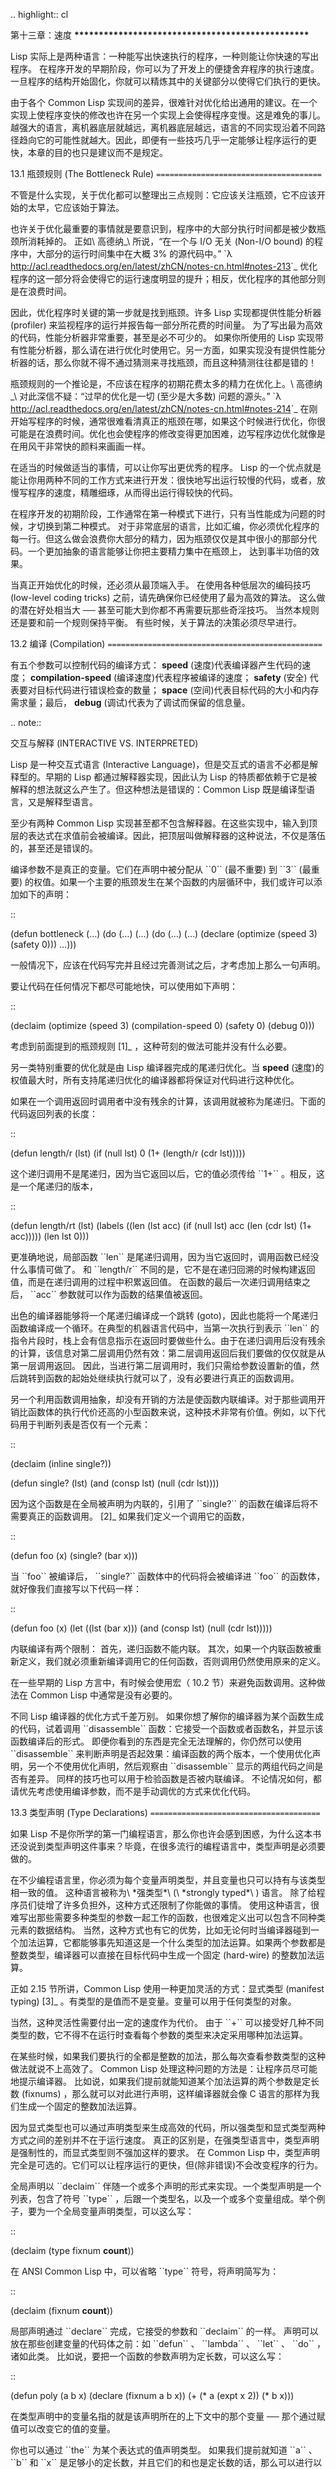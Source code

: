 .. highlight:: cl

第十三章：速度
**************************************************

Lisp 实际上是两种语言：一种能写出快速执行的程序，一种则能让你快速的写出程序。
在程序开发的早期阶段，你可以为了开发上的便捷舍弃程序的执行速度。一旦程序的结构开始固化，你就可以精炼其中的关键部分以使得它们执行的更快。

由于各个 Common Lisp 实现间的差异，很难针对优化给出通用的建议。在一个实现上使程序变快的修改也许在另一个实现上会使得程序变慢。这是难免的事儿。越强大的语言，离机器底层就越远，离机器底层越远，语言的不同实现沿着不同路径趋向它的可能性就越大。因此，即便有一些技巧几乎一定能够让程序运行的更快，本章的目的也只是建议而不是规定。

13.1 瓶颈规则 (The Bottleneck Rule)
=======================================

不管是什么实现，关于优化都可以整理出三点规则：它应该关注瓶颈，它不应该开始的太早，它应该始于算法。

也许关于优化最重要的事情就是要意识到，程序中的大部分执行时间都是被少数瓶颈所消耗掉的。
正如\ 高德纳_\ 所说，“在一个与 I/O 无关 (Non-I/O bound) 的程序中，大部分的运行时间集中在大概 3% 的源代码中。” `λ <http://acl.readthedocs.org/en/latest/zhCN/notes-cn.html#notes-213>`_ 优化程序的这一部分将会使得它的运行速度明显的提升；相反，优化程序的其他部分则是在浪费时间。

因此，优化程序时关键的第一步就是找到瓶颈。许多 Lisp 实现都提供性能分析器 (profiler) 来监视程序的运行并报告每一部分所花费的时间量。
为了写出最为高效的代码，性能分析器非常重要，甚至是必不可少的。
如果你所使用的 Lisp 实现带有性能分析器，那么请在进行优化时使用它。另一方面，如果实现没有提供性能分析器的话，那么你就不得不通过猜测来寻找瓶颈，而且这种猜测往往都是错的！

瓶颈规则的一个推论是，不应该在程序的初期花费太多的精力在优化上。\ 高德纳_\ 对此深信不疑：“过早的优化是一切 (至少是大多数) 问题的源头。” `λ <http://acl.readthedocs.org/en/latest/zhCN/notes-cn.html#notes-214>`_
在刚开始写程序的时候，通常很难看清真正的瓶颈在哪，如果这个时候进行优化，你很可能是在浪费时间。优化也会使程序的修改变得更加困难，边写程序边优化就像是在用风干非常快的颜料来画画一样。

在适当的时候做适当的事情，可以让你写出更优秀的程序。
Lisp 的一个优点就是能让你用两种不同的工作方式来进行开发：很快地写出运行较慢的代码，或者，放慢写程序的速度，精雕细琢，从而得出运行得较快的代码。

在程序开发的初期阶段，工作通常在第一种模式下进行，只有当性能成为问题的时候，才切换到第二种模式。
对于非常底层的语言，比如汇编，你必须优化程序的每一行。但这么做会浪费你大部分的精力，因为瓶颈仅仅是其中很小的那部分代码。一个更加抽象的语言能够让你把主要精力集中在瓶颈上， 达到事半功倍的效果。

当真正开始优化的时候，还必须从最顶端入手。
在使用各种低层次的编码技巧 (low-level coding tricks) 之前，请先确保你已经使用了最为高效的算法。
这么做的潜在好处相当大 ── 甚至可能大到你都不再需要玩那些奇淫技巧。
当然本规则还是要和前一个规则保持平衡。
有些时候，关于算法的决策必须尽早进行。


13.2 编译 (Compilation)
==================================================

有五个参数可以控制代码的编译方式： *speed* (速度)代表编译器产生代码的速度； *compilation-speed* (编译速度)代表程序被编译的速度； *safety* (安全) 代表要对目标代码进行错误检查的数量； *space* (空间)代表目标代码的大小和内存需求量；最后， *debug* (调试)代表为了调试而保留的信息量。

.. note::

   交互与解释 (INTERACTIVE VS. INTERPRETED)

   Lisp 是一种交互式语言 (Interactive Language)，但是交互式的语言不必都是解释型的。早期的 Lisp 都通过解释器实现，因此认为 Lisp 的特质都依赖于它是被解释的想法就这么产生了。但这种想法是错误的：Common Lisp 既是编译型语言，又是解释型语言。

   至少有两种 Common Lisp 实现甚至都不包含解释器。在这些实现中，输入到顶层的表达式在求值前会被编译。因此，把顶层叫做解释器的这种说法，不仅是落伍的，甚至还是错误的。

编译参数不是真正的变量。它们在声明中被分配从 ``0`` (最不重要) 到 ``3`` (最重要) 的权值。如果一个主要的瓶颈发生在某个函数的内层循环中，我们或许可以添加如下的声明：

::

  (defun bottleneck (...)
    (do (...)
        (...)
      (do (...)
          (...)
        (declare (optimize (speed 3) (safety 0)))
        ...)))

一般情况下，应该在代码写完并且经过完善测试之后，才考虑加上那么一句声明。

要让代码在任何情况下都尽可能地快，可以使用如下声明：

::

  (declaim (optimize (speed 3)
                     (compilation-speed 0)
                     (safety 0)
                     (debug 0)))

考虑到前面提到的瓶颈规则 [1]_ ，这种苛刻的做法可能并没有什么必要。

另一类特别重要的优化就是由 Lisp 编译器完成的尾递归优化。当 *speed* (速度)的权值最大时，所有支持尾递归优化的编译器都将保证对代码进行这种优化。

如果在一个调用返回时调用者中没有残余的计算，该调用就被称为尾递归。下面的代码返回列表的长度：

::

  (defun length/r (lst)
    (if (null lst)
        0
        (1+ (length/r (cdr lst)))))

这个递归调用不是尾递归，因为当它返回以后，它的值必须传给 ``1+`` 。相反，这是一个尾递归的版本，

::

  (defun length/rt (lst)
    (labels ((len (lst acc)
               (if (null lst)
                   acc
                   (len (cdr lst) (1+ acc)))))
      (len lst 0)))

更准确地说，局部函数 ``len`` 是尾递归调用，因为当它返回时，调用函数已经没什么事情可做了。
和 ``length/r`` 不同的是，它不是在递归回溯的时候构建返回值，而是在递归调用的过程中积累返回值。
在函数的最后一次递归调用结束之后， ``acc`` 参数就可以作为函数的结果值被返回。

出色的编译器能够将一个尾递归编译成一个跳转 (goto)，因此也能将一个尾递归函数编译成一个循环。在典型的机器语言代码中，当第一次执行到表示 ``len`` 的指令片段时，栈上会有信息指示在返回时要做些什么。由于在递归调用后没有残余的计算，该信息对第二层调用仍然有效：第二层调用返回后我们要做的仅仅就是从第一层调用返回。
因此，当进行第二层调用时，我们只需给参数设置新的值，然后跳转到函数的起始处继续执行就可以了，没有必要进行真正的函数调用。

另一个利用函数调用抽象，却没有开销的方法是使函数内联编译。对于那些调用开销比函数体的执行代价还高的小型函数来说，这种技术非常有价值。例如，以下代码用于判断列表是否仅有一个元素：

::

  (declaim (inline single?))

  (defun single? (lst)
    (and (consp lst) (null (cdr lst))))

因为这个函数是在全局被声明为内联的，引用了 ``single?`` 的函数在编译后将不需要真正的函数调用。 [2]_ 如果我们定义一个调用它的函数，

::

  (defun foo (x)
    (single? (bar x)))


当 ``foo`` 被编译后， ``single?`` 函数体中的代码将会被编译进 ``foo`` 的函数体，就好像我们直接写以下代码一样：

::

  (defun foo (x)
    (let ((lst (bar x)))
      (and (consp lst) (null (cdr lst)))))

内联编译有两个限制：
首先，递归函数不能内联。
其次，如果一个内联函数被重新定义，我们就必须重新编译调用它的任何函数，否则调用仍然使用原来的定义。

在一些早期的 Lisp 方言中，有时候会使用宏（ 10.2 节）来避免函数调用。这种做法在 Common Lisp 中通常是没有必要的。

不同 Lisp 编译器的优化方式千差万别。
如果你想了解你的编译器为某个函数生成的代码，试着调用 ``disassemble`` 函数：它接受一个函数或者函数名，并显示该函数编译后的形式。
即便你看到的东西是完全无法理解的，你仍然可以使用 ``disassemble`` 来判断声明是否起效果：编译函数的两个版本，一个使用优化声明，另一个不使用优化声明，然后观察由 ``disassemble`` 显示的两组代码之间是否有差异。
同样的技巧也可以用于检验函数是否被内联编译。
不论情况如何，都请优先考虑使用编译参数，而不是手动调优的方式来优化代码。


13.3 类型声明 (Type Declarations)
========================================

如果 Lisp 不是你所学的第一门编程语言，那么你也许会感到困惑，为什么这本书还没说到类型声明这件事来？毕竟，在很多流行的编程语言中，类型声明是必须要做的。

在不少编程语言里，你必须为每个变量声明类型，并且变量也只可以持有与该类型相一致的值。
这种语言被称为\ *强类型*\ (\ *strongly typed*\ ) 语言。
除了给程序员们徒增了许多负担外，这种方式还限制了你能做的事情。
使用这种语言，很难写出那些需要多种类型的参数一起工作的函数，也很难定义出可以包含不同种类元素的数据结构。
当然，这种方式也有它的优势，比如无论何时当编译器碰到一个加法运算，它都能够事先知道这是一个什么类型的加法运算。如果两个参数都是整数类型，编译器可以直接在目标代码中生成一个固定 (hard-wire) 的整数加法运算。

正如 2.15 节所讲，Common Lisp 使用一种更加灵活的方式：显式类型 (manifest typing) [3]_ 。有类型的是值而不是变量。变量可以用于任何类型的对象。

当然，这种灵活性需要付出一定的速度作为代价。
由于 ``+`` 可以接受好几种不同类型的数，它不得不在运行时查看每个参数的类型来决定采用哪种加法运算。

在某些时候，如果我们要执行的全都是整数的加法，那么每次查看参数类型的这种做法就说不上高效了。
Common Lisp 处理这种问题的方法是：让程序员尽可能地提示编译器。
比如说，如果我们提前就能知道某个加法运算的两个参数是定长数 (fixnums) ，那么就可以对此进行声明，这样编译器就会像 C 语言的那样为我们生成一个固定的整数加法运算。

因为显式类型也可以通过声明类型来生成高效的代码，所以强类型和显式类型两种方式之间的差别并不在于运行速度。
真正的区别是，在强类型语言中，类型声明是强制性的，而显式类型则不强加这样的要求。
在 Common Lisp 中，类型声明完全是可选的。它们可以让程序运行的更快，但(除非错误)不会改变程序的行为。

全局声明以 ``declaim`` 伴随一个或多个声明的形式来实现。一个类型声明是一个列表，包含了符号 ``type`` ，后跟一个类型名，以及一个或多个变量组成。举个例子，要为一个全局变量声明类型，可以这么写：

::

  (declaim (type fixnum *count*))

在 ANSI Common Lisp 中，可以省略 ``type`` 符号，将声明简写为：

::

  (declaim (fixnum *count*))

局部声明通过 ``declare`` 完成，它接受的参数和 ``declaim`` 的一样。
声明可以放在那些创建变量的代码体之前：如 ``defun`` 、 ``lambda`` 、 ``let`` 、 ``do`` ，诸如此类。
比如说，要把一个函数的参数声明为定长数，可以这么写：

::

  (defun poly (a b x)
    (declare (fixnum a b x))
    (+ (* a (expt x 2)) (* b x)))

在类型声明中的变量名指的就是该声明所在的上下文中的那个变量 ── 那个通过赋值可以改变它的值的变量。

你也可以通过 ``the`` 为某个表达式的值声明类型。
如果我们提前就知道 ``a`` 、 ``b`` 和 ``x`` 是足够小的定长数，并且它们的和也是定长数的话，那么可以进行以下声明：

::

  (defun poly (a b x)
    (declare (fixnum a b x))
    (the fixnum (+ (the fixnum (* a (the fixnum (expt x 2))))
                   (the fixnum (* b x)))))

看起来是不是很笨拙啊？幸运的是有两个原因让你很少会这样使用 ``the`` 把你的数值运算代码变得散乱不堪。其一是很容易通过宏，来帮你插入这些声明。其二是某些实现使用了特殊的技巧，即便没有类型声明的定长数运算也能足够快。

Common Lisp 中有相当多的类型 ── 恐怕有无数种类型那么多，如果考虑到你可以自己定义新的类型的话。
类型声明只在少数情况下至关重要，可以遵照以下两条规则来进行：

1. 当函数可以接受若干不同类型的参数(但不是所有类型)时，可以对参数的类型进行声明。如果你知道一个对 ``+`` 的调用总是接受定长数类型的参数，或者一个对 ``aref`` 的调用第一个参数总是某种特定种类的数组，那么进行类型声明是值得的。

2. 通常来说，只有对类型层级中接近底层的类型进行声明，才是值得的：将某个东西的类型声明为 ``fixnum`` 或者 ``simple-array`` 也许有用，但将某个东西的类型声明为 ``integer`` 或者 ``sequence`` 或许就没用了。

类型声明对内容复杂的对象特别重要，这包括数组、结构和对象实例。这些声明可以在两个方面提升效率：除了可以让编译器来决定函数参数的类型以外，它们也使得这些对象可以在内存中更高效地表示。

如果对数组元素的类型一无所知的话，这些元素在内存中就不得不用一块指针来表示。但假如预先就知道数组包含的元素仅仅是 ── 比方说 ── 双精度浮点数 (double-floats)，那么这个数组就可以用一组实际的双精度浮点数来表示。这样数组将占用更少的空间，因为我们不再需要额外的指针指向每一个双精度浮点数；同时，对数组元素的访问也将更快，因为我们不必沿着指针去读取和写元素。

.. image:: ../images/Figure-13.1.png

**图 13.1：指定元素类型的效果**

你可以通过 ``make-array`` 的 ``:element-type`` 参数指定数组包含值的种类。这样的数组被称为\ *特化数组*\ (specialized array)。
图 13.1 为我们展示了如下代码在多数实现上求值后发生的事情：

::

   (setf x (vector 1.234d0 2.345d0 3.456d0)
         y (make-array 3 :element-type 'double-float)
         (aref y 0) 1.234d0
         (aref y 1) 2.345d0
         (aref y 2）3.456d0))

图 13.1 中的每一个矩形方格代表内存中的一个字 (a word of memory)。这两个数组都由未特别指明长度的头部 (header) 以及后续
三个元素的某种表示构成。对于 ``x`` 来说，每个元素都由一个指针表示。此时每个指针碰巧都指向双精度浮点数，但实际上我们可以存储任何类型的对象到这个向量中。对 ``y`` 来说，每个元素实际上都是双精度浮点数。 ``y`` 更快而且占用更少空间，但意味着它的元素只能是双精度浮点数。

注意我们使用 ``aref`` 来引用 ``y`` 的元素。一个特化的向量不再是一个简单向量，因此我们不再能够通过 ``svref`` 来引用它的元素。

除了在创建数组时指定元素的类型，你还应该在使用数组的代码中声明数组的维度以及它的元素类型。一个完整的向量声明如下：

::

  (declare (type (vector fixnum 20) v))

以上代码声明了一个仅含有定长数，并且长度固定为 ``20`` 的向量。

::

  (setf a (make-array '(1000 1000)
                      :element-type 'single-float
                      :initial-element 1.0s0))

  (defun sum-elts (a)
    (declare (type (simple-array single-float (1000 1000))
                   a))
    (let ((sum 0.0s0))
      (declare (type single-float sum))
      (dotimes (r 1000)
        (dotimes (c 1000)
          (incf sum (aref a r c))))
      sum))

**图 13.2 对数组元素求和**

最为通用的数组声明形式由数组类型以及紧接其后的元素类型和一个维度列表构成：

::

  (declare (type (simple-array fixnum (4 4)) ar))

图 13.2 展示了如何创建一个 1000×1000 的单精度浮点数数组，以及如何编写一个将该数组元素相加的函数。数组以行主序 (row-major order)存储，遍历时也应尽可能按此顺序进行。

我们将用 ``time`` 来比较 ``sum-elts`` 在有声明和无声明两种情况下的性能。 ``time`` 宏显示表达式求值所花费时间的某种度量(取决于实现)。对被编译的函数求取时间才是有意义的。在某个实现中，如果我们以获取最快速代码的编译参数编译 ``sum-elts`` ，它将在不到半秒的时间内返回：

::

  > (time (sum-elts a))
  User Run Time = 0.43 seconds
  1000000.0

如果我们把 *sum-elts* 中的类型声明去掉并重新编译它，同样的计算将花费超过5秒的时间：

::

  > (time (sum-elts a))
  User Run Time = 5.17 seconds
  1000000.0

类型声明的重要性 ── 特别是对数组和数来说 ── 怎么强调都不过分。上面的例子中，仅仅两行代码就可以让 ``sum-elts`` 变快 12 倍。


13.4 避免垃圾 (Garbage Avoidance)
===================================================

Lisp 除了可以让你推迟考虑变量的类型以外，它还允许你推迟对内存分配的考虑。
在程序的早期阶段，暂时忽略内存分配和臭虫等问题，将有助于解放你的想象力。
等到程序基本固定下来以后，就可以开始考虑怎么减少动态分配，从而让程序运行得更快。

但是，并不是构造（consing）用得少的程序就一定快。
多数 Lisp 实现一直使用着差劲的垃圾回收器，在这些实现中，过多的内存分配容易让程序运行变得缓慢。
因此，『高效的程序应该尽可能地减少 ``cons`` 的使用』这种观点，逐渐成为了一种传统。
最近这种传统开始有所改变，因为一些实现已经用上了相当先进（sophisticated）的垃圾回收器，它们实行一种更为高效的策略：创建新的对象，用完之后抛弃而不是进行回收。

本节介绍了几种方法，用于减少程序中的构造。
但构造数量的减少是否有利于加快程序的运行，这一点最终还是取决于实现。
最好的办法就是自己去试一试。

减少构造的办法有很多种。
有些办法对程序的修改非常少。
例如，最简单的方法就是使用破坏性函数。
下表罗列了一些常用的函数，以及这些函数对应的破坏性版本。

+-------------------+-------------------+
|      安全         |   破坏性          |
+===================+===================+
| append            | nconc             |
+-------------------+-------------------+
| reverse           | nreverse          |
+-------------------+-------------------+
| remove            | delete            |
+-------------------+-------------------+
| remove-if         | delete-if         |
+-------------------+-------------------+
| remove-duplicates | delete-duplicates |
+-------------------+-------------------+
| subst             | nsubst            |
+-------------------+-------------------+
| subst-if          | nsubst-if         |
+-------------------+-------------------+
| union             | nunion            |
+-------------------+-------------------+
| intersection      | nintersection     |
+-------------------+-------------------+
| set-difference    | nset-difference   |
+-------------------+-------------------+

当确认修改列表是安全的时候，可以使用 ``delete`` 替换 ``remove`` ，用 ``nreverse`` 替换 ``reverse`` ，诸如此类。

即便你想完全摆脱构造，你也不必放弃在运行中 (on the fly)创建对象的可能性。
你需要做的是避免在运行中为它们分配空间和通过垃圾回收收回空间。通用方案是你自己预先分配内存块 (block of memory)，以及明确回收用过的块。\ *预先*\ 可能意味着在编译期或者某些初始化例程中。具体情况还应具体分析。

例如，当情况允许我们利用一个有限大小的堆栈时，我们可以让堆栈在一个已经分配了空间的向量中增长或缩减，而不是构造它。Common Lisp 内置支持把向量作为堆栈使用。如果我们传给 ``make-array`` 可选的 ``fill-pointer`` 参数，我们将得到一个看起来可扩展的向量。 ``make-array`` 的第一个参数指定了分配给向量的存储量，而 ``fill-pointer`` 指定了初始有效长度：

::

  > (setf *print-array* t)
  T
  > (setf vec (make-array 10 :fill-pointer 2
                             :initial-element nil))
  #(NIL NIL)

我们刚刚制造的向量对于操作序列的函数来说，仍好像只含有两个元素，

::

  > (length vec)
  2

但它能够增长直到十个元素。因为 ``vec`` 有一个填充指针，我们可以使用 ``vector-push`` 和 ``vector-pop`` 函数推入和弹出元素，就像它是一个列表一样：

::

  > (vector-push 'a vec)
  2
  > vec
  #(NIL NIL A)
  > (vector-pop vec)
  A
  > vec
  #(NIL NIL)

当我们调用 ``vector-push`` 时，它增加填充指针并返回它过去的值。只要填充指针小于 ``make-array`` 的第一个参数，我们就可以向这个向量中推入新元素；当空间用尽时， ``vector-push`` 返回 ``nil`` 。目前我们还可以向 ``vec`` 中推入八个元素。

使用带有填充指针的向量有一个缺点，就是它们不再是简单向量了。我们不得不使用 ``aref`` 来代替 ``svref`` 引用元素。代价需要和潜在的收益保持平衡。

::

  (defconstant dict (make-array 25000 :fill-pointer 0))

  (defun read-words (from)
    (setf (fill-pointer dict) 0)
    (with-open-file (in from :direction :input)
      (do ((w (read-line in nil :eof)
              (read-line in nil :eof)))
          ((eql w :eof))
        (vector-push w dict))))

  (defun xform (fn seq) (map-into seq fn seq))

  (defun write-words (to)
    (with-open-file (out to :direction :output
                            :if-exists :supersede)
      (map nil #'(lambda (x)
                   (fresh-line out)
                   (princ x out))
               (xform #'nreverse
                      (sort (xform #'nreverse dict)
                            #'string<)))))

**图 13.3 生成同韵字辞典**

当应用涉及很长的序列时，你可以用 ``map-into`` 代替 ``map`` 。 ``map-into`` 的第一个参数不是一个序列类型，而是用来存储结果的，实际的序列。这个序列可以是该函数接受的其他序列参数中的任何一个。所以，打个比方，如果你想为一个向量的每个元素加 1，你可以这么写：

::

  (setf v (map-into v #'1+ v))

图 13.3 展示了一个使用大向量应用的例子：一个生成简单的同韵字辞典 (或者更确切的说，一个不完全韵辞典)的程序。函数 ``read-line`` 从一个每行仅含有一个单词的文件中读取单词，而函数 ``write-words`` 将它们按照字母的逆序打印出来。比如，输出的起始可能是

::

  a amoeba alba samba marimba...

结束是

::

  ...megahertz gigahertz jazz buzz fuzz

利用填充指针和 ``map-into`` ，我们可以把程序写的既简单又高效。

在数值应用中要当心大数 (bignums)。大数运算需要构造，因此也就会比较慢。
即使程序的最后结果为大数，但是，通过调整计算，将中间结果保存在定长数中，这种优化也是有可能的。

另一个避免垃圾回收的方法是，鼓励编译器在栈上分配对象而不是在堆上。
如果你知道只是临时需要某个东西，你可以通过将它声明为 ``dynamic extent`` 来避免在堆上分配空间。

通过一个动态范围 (dynamic extent)变量声明，你告诉编译器，变量的值应该和变量保持相同的生命期。
什么时候值的生命期比变量长呢？这里有个例子：

::

  (defun our-reverse (lst)
    (let ((rev nil))
      (dolist (x lst)
        (push x rev))
      rev))

在 ``our-reverse`` 中，作为参数传入的列表以逆序被收集到 ``rev`` 中。当函数返回时，变量 ``rev`` 将不复存在。
然而，它的值 ── 一个逆序的列表 ── 将继续存活：它被送回调用函数，一个知道它的命运何去何从的地方。

相比之下，考虑如下 ``adjoin`` 实现：

::

  (defun our-adjoin (obj lst &rest args)
    (if (apply #'member obj lst args)
        lst
        (cons obj lst)))

在这个例子里，我们可以从函数的定义看出， ``args`` 参数中的值 (列表) 哪儿也没去。它不必比存储它的变量活的更久。在这种情形下把它声明为动态范围的就比较有意义。如果我们加上这样的声明：

::

  (defun our-adjoin (obj lst &rest args)
    (declare (dynamic-extent args))
    (if (apply #'member obj lst args)
        lst
        (cons obj lst)))

那么编译器就可以 (但不是必须)在栈上为 ``args`` 分配空间，在 ``our-adjoin`` 返回后，它将自动被释放。

13.5 示例: 存储池 (Example: Pools)
=======================================

对于涉及数据结构的应用，你可以通过在一个存储池 (pool)中预先分配一定数量的结构来避免动态分配。当你需要一个结构时，你从池中取得一份，当你用完后，再把它送回池中。为了演示存储池的使用，我们将快速的编写一段记录港口中船舶数量的程序原型 (prototype of a program)，然后用存储池的方式重写它。

::

  (defparameter *harbor* nil)

  (defstruct ship
    name flag tons)

  (defun enter (n f d)
    (push (make-ship :name n :flag f :tons d)
          *harbor*))

  (defun find-ship (n)
    (find n *harbor* :key #'ship-name))

  (defun leave (n)
    (setf *harbor*
          (delete (find-ship n) *harbor*)))

**图 13.4 港口**

图 13.4 中展示的是第一个版本。 全局变量 ``harbor`` 是一个船只的列表， 每一艘船只由一个 ``ship`` 结构表示。 函数 ``enter``
在船只进入港口时被调用； ``find-ship`` 根据给定名字 (如果有的话) 来寻找对应的船只；最后， ``leave`` 在船只离开港口时被调用。

一个程序的初始版本这么写简直是棒呆了，但它会产生许多的垃圾。当这个程序运行时，它会在两个方面构造：当船只进入港口时，新的结构将会被分配；而 ``harbor`` 的每一次增大都需要使用构造。

我们可以通过在编译期分配空间来消除这两种构造的源头 (sources of consing)。图 13.5 展示了程序的第二个版本，它根本不会构造。

::

  (defconstant pool (make-array 1000 :fill-pointer t))

  (dotimes (i 1000)
    (setf (aref pool i) (make-ship)))

  (defconstant harbor (make-hash-table :size 1100
                                       :test #'eq))

  (defun enter (n f d)
    (let ((s (if (plusp (length pool))
                 (vector-pop pool)
                 (make-ship))))
      (setf (ship-name s)        n
            (ship-flag s)        f
            (ship-tons s)        d
            (gethash n harbor) s)))

  (defun find-ship (n) (gethash n harbor))

  (defun leave (n)
    (let ((s (gethash n harbor)))
      (remhash n harbor)
      (vector-push s pool)))

**图 13.5 港口（第二版）**

严格说来，新的版本仍然会构造，只是不在运行期。在第二个版本中， ``harbor`` 从列表变成了哈希表，所以它所有的空间都在编译期分配了。
一千个 ``ship`` 结构体也会在编译期被创建出来，并被保存在向量池(vector pool) 中。(如果 ``:fill-pointer`` 参数为 ``t`` ，填充指针将指向向量的末尾。) 此时，当 ``enter`` 需要一个新的结构时，它只需从池中取来一个便是，无须再调用 ``make-ship`` 。
而且当 ``leave`` 从 ``harbor`` 中移除一艘 ``ship`` 时，它把它送回池中，而不是抛弃它。

我们使用存储池的行为实际上是肩负起内存管理的工作。这是否会让我们的程序更快仍取决于我们的 Lisp 实现怎样管理内存。总的说来，只有在那些仍使用着原始垃圾回收器的实现中，或者在那些对 GC 的不可预见性比较敏感的实时应用中才值得一试。

13.6 快速操作符 (Fast Operators)
=======================================

本章一开始就宣称 Lisp 是两种不同的语言。就某种意义来讲这确实是正确的。如果你仔细看过 Common Lisp 的设计，你会发现某些特性主要是为了速度，而另外一些主要为了便捷性。

例如，你可以通过三个不同的函数取得向量给定位置上的元素： ``elt`` 、 ``aref`` 、 ``svref`` 。如此的多样性允许你把一个程序的性能提升到极致。 所以如果你可以使用 ``svref`` ，完事儿！ 相反，如果对某段程序来说速度很重要的话，或许不应该调用 ``elt`` ，它既可以用于数组也可以用于列表。

对于列表来说，你应该调用 ``nth`` ，而不是 ``elt`` 。然而只有单一的一个函数 ── ``length`` ── 用于计算任何一个序列的长度。为什么 Common Lisp 不单独为列表提供一个特定的版本呢？因为如果你的程序正在计算一个列表的长度，它在速度上已经输了。在这个
例子中，就像许多其他的例子一样，语言的设计暗示了哪些会是快速的而哪些不是。

另一对相似的函数是 ``eql`` 和 ``eq`` 。前者是验证同一性 (identity) 的默认判断式，但如果你知道参数不会是字符或者数字时，使用后者其实更快。两个对象 *eq* 只有当它们处在相同的内存位置上时才成立。数字和字符可能不会与任何特定的内存位置相关，因此 ``eq`` 不适用于它们 (即便多数实现中它仍然能用于定长数)。对于其他任何种类的参数， ``eq`` 和 ``eql`` 将返回相同的值。

使用 ``eq`` 来比较对象总是最快的，因为 Lisp 所需要比较的仅仅是指向对象的指针。因此 ``eq`` 哈希表 (如图 13.5 所示) 应该会提供最快的访问。 在一个 ``eq`` 哈希表中， ``gethash`` 可以只根据指针查找，甚至不需要查看它们指向的是什么。然而，访问不是唯一要考虑的因素； *eq* 和 *eql* 哈希表在拷贝型垃圾回收算法 (copying garbage collection algorithm)中会引起额外的开销，因为垃圾回收后需要对一些哈希值重新进行计算 (rehashing)。如果这变成了一个问题，最好的解决方案是使用一个把定长数作为键值的 ``eql`` 哈希表。

当被调函数有一个余留参数时，调用 ``reduce`` 可能是比 ``apply`` 更高效的一种方式。例如，相比

::

(apply #'+ '(1 2 3))

写成如下可以更高效：

::

(reduce #'+ '(1 2 3))

它不仅有助于调用正确的函数，还有助于按照正确的方式调用它们。余留、可选和关键字参数
是昂贵的。只使用普通参数，函数调用中的参量会被调用者简单的留在被调者能够找到的地方。但其他种类的参数涉及运行时的处理。关键字参数是最差的。针对内置函数，优秀的编译器采用特殊的办法把使用关键字参量的调用编译成快速代码 (fast code)。但对于你自己编写的函数，避免在程序中对速度敏感的部分使用它们只有好处没有坏处。另外，不把大量的参量都放到余留参数中也是明智的举措，如果这可以避免的话。

不同的编译器有时也会有一些它们独到优化。例如，有些编译器可以针对键值是一个狭小范围中的整数的 ``case`` 语句进行优化。查看你的用户手册来了解那些实现特有的优化的建议吧。

13.7 二阶段开发 (Two-Phase Development)
==================================================

在以速度至上的应用中，你也许想要使用诸如 C 或者汇编这样的低级语言来重写一个 Lisp 程序的某部分。你可以对用任何语言编写的程序使用这一技巧 ── C 程序的关键部分经常用汇编重写 ── 但语言越抽象，用两阶段（two phases）开发程序的好处就越明显。

Common Lisp 没有规定如何集成其他语言所编写的代码。这部分留给了实现决定，而几乎所有的实现都提供了某种方式来实现它。

使用一种语言编写程序然后用另一种语言重写它其中部分看起来可能是一种浪费。事实上，经验显示这是一种好的开发软件的方式。先针对功能、然后是速度比试着同时达成两者来的简单。

如果编程完全是一个机械的过程 ── 简单的把规格说明翻译为代码 ── 在一步中把所有的事情都搞定也许是合理的。但编程永远不是如此。不论规格说明多么精确， 编程总是涉及一定量的探索 ── 通常比任何人能预期到的还多的多。

一份好的规格说明，也许会让编程看起来像是简单的把它们翻译成代码的过程。这是一个普遍的误区。编程必定涉及探索，因为规格说明必定含糊不清。如果它们不含糊的话，它们就都算不上规格说明。

在其他领域，尽可能精准的规格说明也许是可取的。如果你要求一块金属被切割成某种形状，最好准确的说出你想要的。但这个规则不适用于软件，因为程序和规格说明由相同的东西构成：文本。你不可能编写出完全合意的规格说明。如果规格说明有那么精确的话，它们就变成程序了。 `λ <http://acl.readthedocs.org/en/latest/zhCN/notes-cn.html#notes-229>`_

对于存在着可观数量的探索的应用 (再一次，比任何人承认的还要多，将实现分成两个阶段是值得的。而且在第一阶段中你所使用的手段 (medium) 不必就是最后的那个。例如，制作铜像的标准方法是先从粘土开始。你先用粘土做一个塑像出来，然后用它做一个模子，在这个模子中铸造铜像。在最后的塑像中是没有丁点粘土的，但你可以从铜像的形状中认识到它发挥的作用。试想下从一开始就只用一块儿铜和一个凿子来制造这么个一模一样的塑像要多难啊！出于相同的原因，首先用 Lisp 来编写程序，然后用 C 改写它，要比从头开始就用 C 编写这个程序要好。

Chapter 13 总结 (Summary)
============================

1. 不应过早开始优化，应该关注瓶颈，而且应该从算法开始。

2. 有五个不同的参数控制编译。它们可以在本地声明也可以在全局声明。

3. 优秀的编译器能够优化尾递归，将一个尾递归的函数转换为一个循环。内联编译是另一种避免函数调用的方法。

4. 类型声明并不是必须的，但它们可以让一个程序更高效。类型声明对于处理数值和数组的代码特别重要。

5. 少的构造可以让程序更快，特别是在使用着原始的垃圾回收器的实现中。解决方案是使用破坏性函数、预先分配空间块、以及在栈上分配。

6. 某些情况下，从预先分配的存储池中提取对象可能是有价值的。

7. Common Lisp 的某些部分是为了速度而设计的，另一些则为了灵活性。

8. 编程必定存在探索的过程。探索和优化应该被分开 ── 有时甚至需要使用不同的语言。

Chapter 13 练习 (Exercises)
==================================

1. 检验你的编译器是否支持 (observe)内敛声明。

2. 将下述函数重写为尾递归形式。它被编译后能快多少？

::

  (defun foo (x)
    (if (zerop x)
        0
        (1+ (foo (1- x)))))

  注意：你需要增加额外的参数。

3. 为下述程序增加声明。你能让它们变快多少？

::

  (a) 在 5.7 节中的日期运算代码。
  (b) 在 9.8 节中的光线跟踪器 (ray-tracer)。

4. 重写 3.15 节中的广度优先搜索的代码让它尽可能减少使用构造。

5. 使用存储池修改 4.7 节中的二叉搜索的代码。


.. _高德纳 : http://en.wikipedia.org/wiki/Donald_Knuth

.. rubric:: 脚注

.. [1] 较早的实现或许不提供 ``declaim`` ；需要使用 ``proclaim`` 并且引用这些参量 (quote the argument)。

.. [2] 为了让内联声明 (inline declaration) 有效，你同时必须设置编译参数，告诉它你想获得最快的代码。

.. [3] 有两种方法可以描述 Lisp 声明类型 (typing) 的方式：从类型信息被存放的位置或者从它被使用的时间。显示类型 (manifest typing) 的意思是类型信息与数据对象 (data objects) 绑定，而运行时类型(run-time typing) 的意思是类型信息在运行时被使用。实际上，两者是一回事儿。

